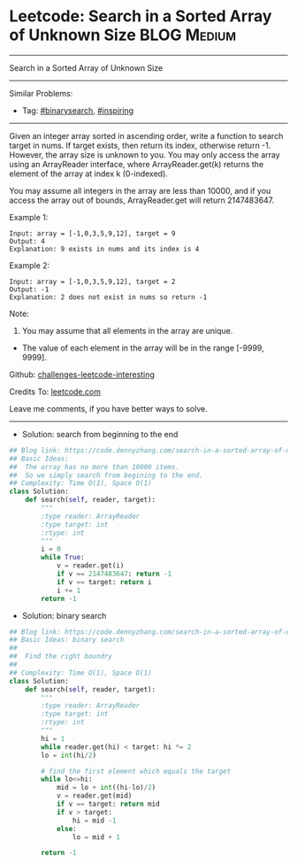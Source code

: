 * Leetcode: Search in a Sorted Array of Unknown Size             :BLOG:Medium:
#+STARTUP: showeverything
#+OPTIONS: toc:nil \n:t ^:nil creator:nil d:nil
:PROPERTIES:
:type:     binarysearch, inspiring
:END:
---------------------------------------------------------------------
Search in a Sorted Array of Unknown Size
---------------------------------------------------------------------
Similar Problems:
- Tag: [[https://code.dennyzhang.com/tag/binarysearch][#binarysearch]],  [[https://code.dennyzhang.com/tag/inspiring][#inspiring]]
---------------------------------------------------------------------
Given an integer array sorted in ascending order, write a function to search target in nums.  If target exists, then return its index, otherwise return -1. However, the array size is unknown to you. You may only access the array using an ArrayReader interface, where ArrayReader.get(k) returns the element of the array at index k (0-indexed).

You may assume all integers in the array are less than 10000, and if you access the array out of bounds, ArrayReader.get will return 2147483647.

Example 1:
#+BEGIN_EXAMPLE
Input: array = [-1,0,3,5,9,12], target = 9
Output: 4
Explanation: 9 exists in nums and its index is 4
#+END_EXAMPLE

Example 2:
#+BEGIN_EXAMPLE
Input: array = [-1,0,3,5,9,12], target = 2
Output: -1
Explanation: 2 does not exist in nums so return -1
#+END_EXAMPLE
 
Note:

1. You may assume that all elements in the array are unique.
- The value of each element in the array will be in the range [-9999, 9999].

Github: [[https://github.com/DennyZhang/challenges-leetcode-interesting/tree/master/problems/search-in-a-sorted-array-of-unknown-size][challenges-leetcode-interesting]]

Credits To: [[https://leetcode.com/problems/search-in-a-sorted-array-of-unknown-size/description/][leetcode.com]]

Leave me comments, if you have better ways to solve.
---------------------------------------------------------------------
- Solution: search from beginning to the end

#+BEGIN_SRC python
## Blog link: https://code.dennyzhang.com/search-in-a-sorted-array-of-unknown-size
## Basic Ideas:
##  The array has no more than 10000 items. 
##  So we simply search from begining to the end.
## Complexity: Time O(1), Space O(1)
class Solution:
    def search(self, reader, target):
        """
        :type reader: ArrayReader
        :type target: int
        :rtype: int
        """
        i = 0
        while True:
            v = reader.get(i)
            if v == 2147483647: return -1
            if v == target: return i
            i += 1
        return -1
#+END_SRC

- Solution: binary search

#+BEGIN_SRC python
## Blog link: https://code.dennyzhang.com/search-in-a-sorted-array-of-unknown-size
## Basic Ideas: binary search
##  
##  Find the right boundry
##
## Complexity: Time O(1), Space O(1)
class Solution:
    def search(self, reader, target):
        """
        :type reader: ArrayReader
        :type target: int
        :rtype: int
        """
        hi = 1
        while reader.get(hi) < target: hi *= 2
        lo = int(hi/2)

        # find the first element which equals the target
        while lo<=hi:
            mid = lo + int((hi-lo)/2)
            v = reader.get(mid)
            if v == target: return mid
            if v > target:
                hi = mid -1
            else:
                lo = mid + 1
                
        return -1
#+END_SRC
